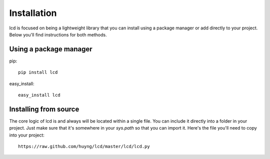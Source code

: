 .. _install:

Installation
============

lcd is focused on being a lightweight library that you can install using a package manager or add directly to your project. Below you'll find instructions for both methods.



Using a package manager
-----------------------

pip::

    pip install lcd


easy_install::
    
    easy_install lcd

Installing from source
----------------------

The core logic of lcd is and always will be located within a single file. You can include it directly into a folder in your project. Just make sure that it's somewhere in your `sys.path` so that you can import it. Here's the file you'll need to copy into  your project::

    https://raw.github.com/huyng/lcd/master/lcd/lcd.py

    
    





